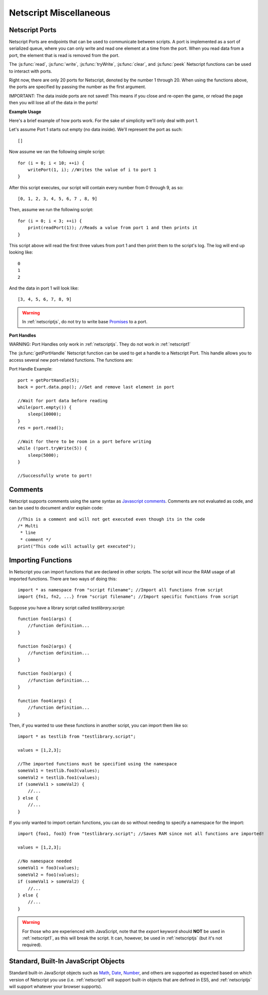 .. _netscript_misc:

Netscript Miscellaneous
=======================

.. _netscript_ports:

Netscript Ports
---------------
Netscript Ports are endpoints that can be used to communicate between scripts.
A port is implemented as a sort of serialized queue, where you can only write
and read one element at a time from the port. When you read data from a port,
the element that is read is removed from the port.

The :js:func:`read`, :js:func:`write`, :js:func:`tryWrite`, :js:func:`clear`, and :js:func:`peek`
Netscript functions can be used to interact with ports.

Right now, there are only 20 ports for Netscript, denoted by the number 1
through 20. When using the functions above, the ports are specified
by passing the number as the first argument.

IMPORTANT: The data inside ports are not saved! This means if you close and
re-open the game, or reload the page then you will lose all of the data in
the ports!

**Example Usage**

Here's a brief example of how ports work. For the sake of simplicity we'll only deal with port 1.

Let's assume Port 1 starts out empty (no data inside). We'll represent the port as such::

    []

Now assume we ran the following simple script::

    for (i = 0; i < 10; ++i) {
        writePort(1, i); //Writes the value of i to port 1
    }

After this script executes, our script will contain every number from 0 through 9, as so::

    [0, 1, 2, 3, 4, 5, 6, 7 , 8, 9]

Then, assume we run the following script::

    for (i = 0; i < 3; ++i) {
        print(readPort(1)); //Reads a value from port 1 and then prints it
    }

This script above will read the first three values from port 1 and then print them to the script's log. The log will end up looking like::

    0
    1
    2

And the data in port 1 will look like::

    [3, 4, 5, 6, 7, 8, 9]

.. warning:: In :ref:`netscriptjs`, do not try to write base
             `Promises <https://developer.mozilla.org/en-US/docs/Web/JavaScript/Reference/Global_Objects/Promise>`_
             to a port.

**Port Handles**

WARNING: Port Handles only work in :ref:`netscriptjs`. They do not work in :ref:`netscript1`

The :js:func:`getPortHandle` Netscript function can be used to get a handle to a Netscript Port.
This handle allows you to access several new port-related functions. The functions are:

.. js:method:: NetscriptPort.writePort(data)

    :param data: Data to write to the port
    :returns: If the port is full, the item that is removed from the port is returned.
              Otherwise, null is returned.

    Writes `data` to the port. Works the same as the Netscript function `write`.

.. js:method:: NetscriptPort.tryWritePort(data)

    :param data: Data to try to write to the port
    :returns: True if the data is successfully written to the port, and false otherwise.

    Attempts to write `data` to the Netscript port. If the port is full, the data will
    not be written. Otherwise, the data will be written normally.

.. js::method:: NetscriptPort.readPort()

    :returns: The data read from the port. If the port is empty, "NULL PORT DATA" is returned

    Removes and returns the first element from the port.
    Works the same as the Netscript function `read`

.. js::method:: NetscriptPort.peek()

    :returns: The first element in the port, or "NULL PORT DATA" if the port is empty.

    Returns the first element in the port, but does not remove it.
    Works the same as the Netscript function `peek`

.. js:method:: NetscriptPort.full()

    :returns: True if the Netscript Port is full, and false otherwise

.. js:method:: NetscriptPort.empty()

    :returns: True if the Netscript Port is empty, and false otherwise

.. js:method:: NetscriptPort.clear()

    Clears all data from the port. Works the same as the Netscript function `clear`

Port Handle Example::

    port = getPortHandle(5);
    back = port.data.pop(); //Get and remove last element in port

    //Wait for port data before reading
    while(port.empty()) {
        sleep(10000);
    }
    res = port.read();

    //Wait for there to be room in a port before writing
    while (!port.tryWrite(5)) {
        sleep(5000);
    }

    //Successfully wrote to port!


Comments
--------
Netscript supports comments using the same syntax as `Javascript comments <https://www.w3schools.com/js/js_comments.asp>`_.
Comments are not evaluated as code, and can be used to document and/or explain code::

    //This is a comment and will not get executed even though its in the code
    /* Multi
     * line
     * comment */
    print("This code will actually get executed");

.. _netscriptimporting:

Importing Functions
-------------------

In Netscript you can import functions that are declared in other scripts.
The script will incur the RAM usage of all imported functions.
There are two ways of doing this::

    import * as namespace from "script filename"; //Import all functions from script
    import {fn1, fn2, ...} from "script filename"; //Import specific functions from script

Suppose you have a library script called *testlibrary.script*::

    function foo1(args) {
        //function definition...
    }

    function foo2(args) {
        //function definition...
    }

    function foo3(args) {
        //function definition...
    }

    function foo4(args) {
        //function definition...
    }

Then, if you wanted to use these functions in another script, you can import them like so::

    import * as testlib from "testlibrary.script";

    values = [1,2,3];

    //The imported functions must be specified using the namespace
    someVal1 = testlib.foo3(values);
    someVal2 = testlib.foo1(values);
    if (someVal1 > someVal2) {
        //...
    } else {
        //...
    }

If you only wanted to import certain functions, you can do so without needing
to specify a namespace for the import::

    import {foo1, foo3} from "testlibrary.script"; //Saves RAM since not all functions are imported!

    values = [1,2,3];

    //No namespace needed
    someVal1 = foo3(values);
    someVal2 = foo1(values);
    if (someVal1 > someVal2) {
        //...
    } else {
        //...
    }

.. warning:: For those who are experienced with JavaScript, note that the `export`
             keyword should **NOT** be used in :ref:`netscript1`, as this will break the script.
             It can, however, be used in :ref:`netscriptjs` (but it's not required).

Standard, Built-In JavaScript Objects
-------------------------------------
Standard built-in JavaScript objects such as
`Math <https://developer.mozilla.org/en-US/docs/Web/JavaScript/Reference/Global_Objects/Math>`_,
`Date <https://developer.mozilla.org/en-US/docs/Web/JavaScript/Reference/Global_Objects/Date>`_,
`Number <https://developer.mozilla.org/en-US/docs/Web/JavaScript/Reference/Global_Objects/Number>`_,
and others are supported as expected based on which version
of Netscript you use (i.e. :ref:`netscript1` will support built-in objects that are
defined in ES5, and :ref:`netscriptjs` will support whatever your browser supports).
